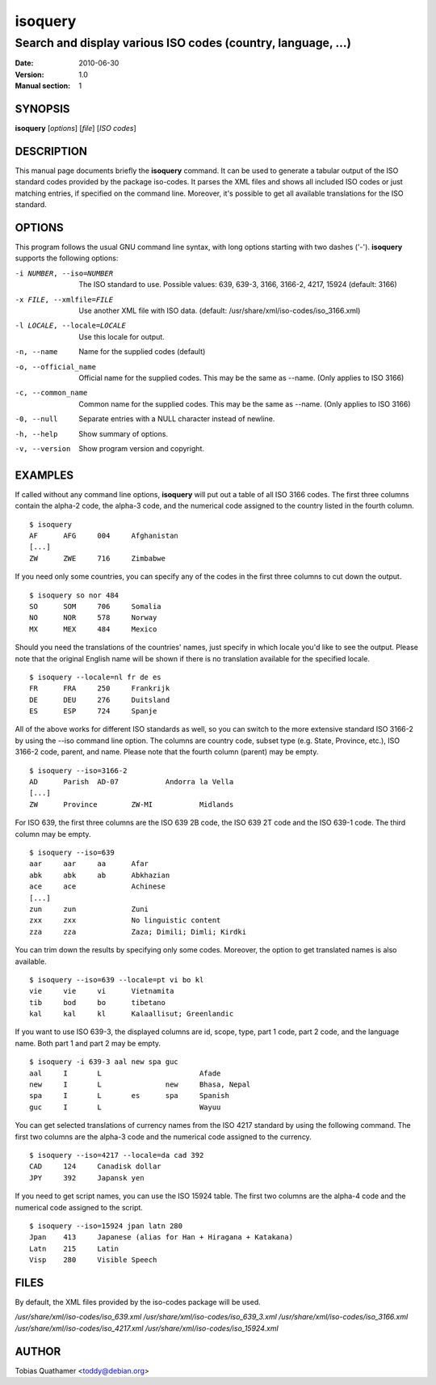 ==========
 isoquery
==========

Search and display various ISO codes (country, language, ...)
-------------------------------------------------------------

:Date:            2010-06-30
:Version:         1.0
:Manual section:  1


SYNOPSIS
========

**isoquery** [*options*] [*file*] [*ISO codes*]


DESCRIPTION
===========

This manual page documents briefly the **isoquery** command.
It can be used to generate a tabular output of the ISO standard
codes provided by the package iso-codes.
It parses the XML files and shows all included ISO codes or just
matching entries, if specified on the command line.
Moreover, it's possible to get all available translations for
the ISO standard.


OPTIONS
=======

This program follows the usual GNU command line syntax, with long options
starting with two dashes ('-'). **isoquery** supports the following options:

-i NUMBER, --iso=NUMBER     The ISO standard to use. Possible values: 639,
                            639-3, 3166, 3166-2, 4217, 15924 (default: 3166)

-x FILE, --xmlfile=FILE     Use another XML file with ISO data.
                            (default: /usr/share/xml/iso-codes/iso_3166.xml)

-l LOCALE, --locale=LOCALE  Use this locale for output.

-n, --name                  Name for the supplied codes (default)

-o, --official_name         Official name for the supplied codes. This may be
                            the same as --name. (Only applies to ISO 3166)

-c, --common_name           Common name for the supplied codes. This may be
                            the same as --name. (Only applies to ISO 3166)

-0, --null                  Separate entries with a NULL character instead
                            of newline.

-h, --help                  Show summary of options.

-v, --version               Show program version and copyright.


EXAMPLES
========

If called without any command line options, **isoquery** will put out a
table of all ISO 3166 codes. The first three columns contain the alpha-2 code,
the alpha-3 code, and the numerical code assigned to the country listed
in the fourth column.

::

  $ isoquery
  AF      AFG     004     Afghanistan
  [...]
  ZW      ZWE     716     Zimbabwe

If you need only some countries, you can specify any of the codes in
the first three columns to cut down the output.

::

  $ isoquery so nor 484
  SO      SOM     706     Somalia
  NO      NOR     578     Norway
  MX      MEX     484     Mexico

Should you need the translations of the countries' names, just specify
in which locale you'd like to see the output.
Please note that the original English name will be shown if there is no
translation available for the specified locale.

::

    $ isoquery --locale=nl fr de es
    FR      FRA     250     Frankrijk
    DE      DEU     276     Duitsland
    ES      ESP     724     Spanje

All of the above works for different ISO standards as well, so you can
switch to the more extensive standard ISO 3166-2 by using the --iso command
line option. The columns are country code, subset type (e.g. State, Province,
etc.), ISO 3166-2 code, parent, and name. Please note that the fourth column
(parent) may be empty.

::

  $ isoquery --iso=3166-2
  AD      Parish  AD-07           Andorra la Vella
  [...]
  ZW      Province        ZW-MI           Midlands

For ISO 639, the first three columns are the ISO 639 2B code, the
ISO 639 2T code and the ISO 639-1 code. The third column may be empty.

::

  $ isoquery --iso=639
  aar     aar     aa      Afar
  abk     abk     ab      Abkhazian
  ace     ace             Achinese
  [...]
  zun     zun             Zuni
  zxx     zxx             No linguistic content
  zza     zza             Zaza; Dimili; Dimli; Kirdki

You can trim down the results by specifying only some codes. Moreover,
the option to get translated names is also available.

::

  $ isoquery --iso=639 --locale=pt vi bo kl
  vie     vie     vi      Vietnamita
  tib     bod     bo      tibetano
  kal     kal     kl      Kalaallisut; Greenlandic

If you want to use ISO 639-3, the displayed columns are id, scope, type,
part 1 code, part 2 code, and the language name. Both part 1 and part 2
may be empty.

::

  $ isoquery -i 639-3 aal new spa guc
  aal     I       L                       Afade
  new     I       L               new     Bhasa, Nepal
  spa     I       L       es      spa     Spanish
  guc     I       L                       Wayuu

You can get selected translations of currency names from the ISO 4217
standard by using the following command. The first two columns are the
alpha-3 code and the numerical code assigned to the currency.

::

  $ isoquery --iso=4217 --locale=da cad 392
  CAD     124     Canadisk dollar
  JPY     392     Japansk yen

If you need to get script names, you can use the ISO 15924 table.
The first two columns are the alpha-4 code and the numerical code
assigned to the script.

::

  $ isoquery --iso=15924 jpan latn 280
  Jpan    413     Japanese (alias for Han + Hiragana + Katakana)
  Latn    215     Latin
  Visp    280     Visible Speech


FILES
=====

By default, the XML files provided by the iso-codes package will be used.

*/usr/share/xml/iso-codes/iso_639.xml*
*/usr/share/xml/iso-codes/iso_639_3.xml*
*/usr/share/xml/iso-codes/iso_3166.xml*
*/usr/share/xml/iso-codes/iso_4217.xml*
*/usr/share/xml/iso-codes/iso_15924.xml*


AUTHOR
======

Tobias Quathamer <toddy@debian.org>
